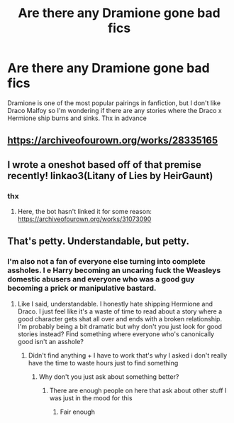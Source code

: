 #+TITLE: Are there any Dramione gone bad fics

* Are there any Dramione gone bad fics
:PROPERTIES:
:Author: Janniinger
:Score: 6
:DateUnix: 1620747138.0
:DateShort: 2021-May-11
:FlairText: Request
:END:
Dramione is one of the most popular pairings in fanfiction, but I don't like Draco Malfoy so I'm wondering if there are any stories where the Draco x Hermione ship burns and sinks. Thx in advance


** [[https://archiveofourown.org/works/28335165]]
:PROPERTIES:
:Author: Bleepbloopbotz2
:Score: 3
:DateUnix: 1620761346.0
:DateShort: 2021-May-11
:END:


** I wrote a oneshot based off of that premise recently! linkao3(Litany of Lies by HeirGaunt)
:PROPERTIES:
:Author: HeirGaunt
:Score: 1
:DateUnix: 1620901544.0
:DateShort: 2021-May-13
:END:

*** thx
:PROPERTIES:
:Author: Janniinger
:Score: 1
:DateUnix: 1620901707.0
:DateShort: 2021-May-13
:END:

**** Here, the bot hasn't linked it for some reason: [[https://archiveofourown.org/works/31073090]]
:PROPERTIES:
:Author: HeirGaunt
:Score: 1
:DateUnix: 1620901861.0
:DateShort: 2021-May-13
:END:


** That's petty. Understandable, but petty.
:PROPERTIES:
:Author: AbyssalBlu
:Score: -8
:DateUnix: 1620757127.0
:DateShort: 2021-May-11
:END:

*** I'm also not a fan of everyone else turning into complete assholes. I e Harry becoming an uncaring fuck the Weasleys domestic abusers and everyone who was a good guy becoming a prick or manipulative bastard.
:PROPERTIES:
:Author: Janniinger
:Score: 8
:DateUnix: 1620757437.0
:DateShort: 2021-May-11
:END:

**** Like I said, understandable. I honestly hate shipping Hermione and Draco. I just feel like it's a waste of time to read about a story where a good character gets shat all over and ends with a broken relationship. I'm probably being a bit dramatic but why don't you just look for good stories instead? Find something where everyone who's canonically good isn't an asshole?
:PROPERTIES:
:Author: AbyssalBlu
:Score: -4
:DateUnix: 1620772077.0
:DateShort: 2021-May-12
:END:

***** Didn't find anything + I have to work that's why I asked i don't really have the time to waste hours just to find something
:PROPERTIES:
:Author: Janniinger
:Score: 5
:DateUnix: 1620804430.0
:DateShort: 2021-May-12
:END:

****** Why don't you just ask about something better?
:PROPERTIES:
:Author: AbyssalBlu
:Score: -2
:DateUnix: 1620815268.0
:DateShort: 2021-May-12
:END:

******* There are enough people on here that ask about other stuff I was just in the mood for this
:PROPERTIES:
:Author: Janniinger
:Score: 2
:DateUnix: 1620823683.0
:DateShort: 2021-May-12
:END:

******** Fair enough
:PROPERTIES:
:Author: AbyssalBlu
:Score: 0
:DateUnix: 1620840470.0
:DateShort: 2021-May-12
:END:
